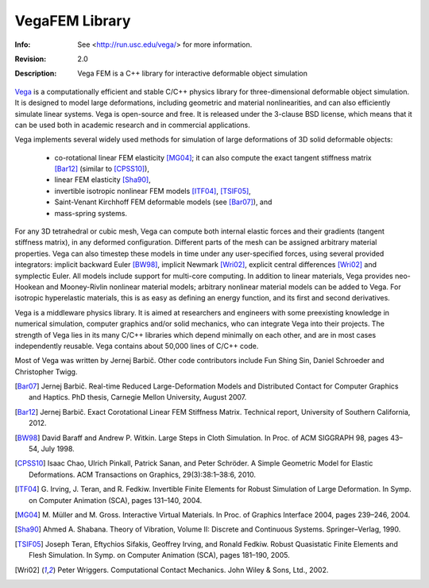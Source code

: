 ===============
VegaFEM Library
===============
:Info: See <http://run.usc.edu/vega/> for more information.
:Revision: 2.0
:Description: Vega FEM is a C++ library for interactive deformable object simulation

.. image:: https://travis-ci.org/vibraphone/VegaFEM-cmake.svg
   :alt: Travis-CI Build Status
   :target: https://travis-ci.org/vibraphone/VegaFEM-cmake

.. image:: https://ci.appveyor.com/api/projects/status/391ybm9hvbj88m23/branch/cmake-osx?svg=true
   :alt: AppVeyor Build Status
   :target: https://ci.appveyor.com/project/vibraphone/vegaFEM-cmake/history

Vega_ is a computationally efficient and stable C/C++ physics library for
three-dimensional deformable object simulation. It is designed to model large
deformations, including geometric and material nonlinearities, and can also
efficiently simulate linear systems. Vega is open-source and free. It is
released under the 3-clause BSD license, which means that it can be used both
in academic research and in commercial applications.

Vega implements several widely used methods for simulation of large
deformations of 3D solid deformable objects:

  * co-rotational linear FEM elasticity [MG04]_; it can also compute the exact
    tangent stiffness matrix [Bar12]_ (similar to [CPSS10]_),
  * linear FEM elasticity [Sha90]_,
  * invertible isotropic nonlinear FEM models [ITF04]_, [TSIF05]_,
  * Saint-Venant Kirchhoff FEM deformable models (see [Bar07]_), and
  * mass-spring systems.

For any 3D tetrahedral or cubic mesh, Vega can compute both internal elastic
forces and their gradients (tangent stiffness matrix), in any deformed
configuration. Different parts of the mesh can be assigned arbitrary material
properties. Vega can also timestep these models in time under any
user-specified forces, using several provided integrators: implicit backward
Euler [BW98]_, implicit Newmark [Wri02]_, explicit central differences [Wri02]_
and symplectic Euler. All models include support for multi-core computing. In
addition to linear materials, Vega provides neo-Hookean and Mooney-Rivlin
nonlinear material models; arbitrary nonlinear material models can be added to
Vega. For isotropic hyperelastic materials, this is as easy as defining an
energy function, and its first and second derivatives.

Vega is a middleware physics library. It is aimed at researchers and engineers
with some preexisting knowledge in numerical simulation, computer graphics
and/or solid mechanics, who can integrate Vega into their projects. The
strength of Vega lies in its many C/C++ libraries which depend minimally on
each other, and are in most cases independently reusable. Vega contains about
50,000 lines of C/C++ code.

Most of Vega was written by Jernej Barbič. Other code contributors include Fun
Shing Sin, Daniel Schroeder and Christopher Twigg.

.. _Vega:  http://run.usc.edu/vega/
.. [Bar07]  Jernej Barbič.
            Real-time Reduced Large-Deformation Models and Distributed Contact for Computer Graphics and Haptics.
            PhD thesis, Carnegie Mellon University, August 2007.
.. [Bar12]  Jernej Barbič.
            Exact Corotational Linear FEM Stiffness Matrix.
            Technical report, University of Southern California, 2012.
.. [BW98]   David Baraff and Andrew P. Witkin.
            Large Steps in Cloth Simulation.
            In Proc. of ACM SIGGRAPH 98, pages 43–54, July 1998.
.. [CPSS10] Isaac Chao, Ulrich Pinkall, Patrick Sanan, and Peter Schröder.
            A Simple Geometric Model for Elastic Deformations.
            ACM Transactions on Graphics, 29(3):38:1–38:6, 2010.
.. [ITF04]  G. Irving, J. Teran, and R. Fedkiw.
            Invertible Finite Elements for Robust Simulation of Large Deformation.
            In Symp. on Computer Animation (SCA), pages 131–140, 2004.
.. [MG04]   M. Müller and M. Gross.
            Interactive Virtual Materials.
            In Proc. of Graphics Interface 2004, pages 239–246, 2004.
.. [Sha90]  Ahmed A. Shabana.
            Theory of Vibration, Volume II: Discrete and Continuous Systems. Springer–Verlag, 1990.
.. [TSIF05] Joseph Teran, Eftychios Sifakis, Geoffrey Irving, and Ronald Fedkiw.
            Robust Quasistatic Finite Elements and Flesh Simulation.
            In Symp. on Computer Animation (SCA), pages 181–190, 2005.
.. [Wri02]  Peter Wriggers.
            Computational Contact Mechanics.
            John Wiley & Sons, Ltd., 2002.
